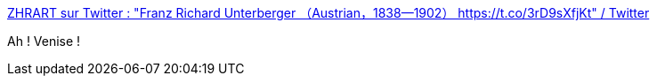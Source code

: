 :jbake-type: post
:jbake-status: published
:jbake-title: ZHRART sur Twitter : "Franz Richard Unterberger （Austrian，1838—1902） https://t.co/3rD9sXfjKt" / Twitter
:jbake-tags: art,peinture,ville,mer,_mois_févr.,_année_2021
:jbake-date: 2021-02-23
:jbake-depth: ../
:jbake-uri: shaarli/1614073200000.adoc
:jbake-source: https://nicolas-delsaux.hd.free.fr/Shaarli?searchterm=https%3A%2F%2Fmobile.twitter.com%2Fzhuanghongru%2Fstatus%2F1363920910789447683&searchtags=art+peinture+ville+mer+_mois_f%C3%A9vr.+_ann%C3%A9e_2021
:jbake-style: shaarli

https://mobile.twitter.com/zhuanghongru/status/1363920910789447683[ZHRART sur Twitter : "Franz Richard Unterberger （Austrian，1838—1902） https://t.co/3rD9sXfjKt" / Twitter]

Ah ! Venise !
